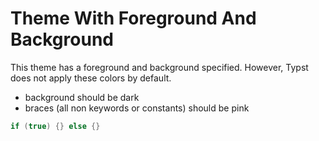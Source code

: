 #+BIND: org-typst-src-apply-theme-color t

* Theme With Foreground And Background

This theme has a foreground and background specified. However, Typst does not
apply these colors by default.

- background should be dark
- braces (all non keywords or constants) should be pink

#+ATTR_TYPST: :theme different-theme-color.xml
#+BEGIN_SRC c
  if (true) {} else {}
#+END_SRC
